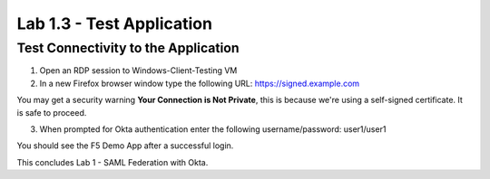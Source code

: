 Lab 1.3 - Test Application
##########################

Test Connectivity to the Application
************************************

1. Open an RDP session to Windows-Client-Testing VM

2. In a new Firefox browser window type the following URL: https://signed.example.com

You may get a security warning **Your Connection is Not Private**, this is because we're using a self-signed certificate. It is safe to proceed. 

.. image:: images/lab4-warn.png
    :width: 600 px

3. When prompted for Okta authentication enter the following username/password: user1/user1

.. image:: images/lab4-logon.png
    :width: 600 px

You should see the F5 Demo App after a successful login. 

.. image:: images/lab4-success.png
    :width: 600 px

This concludes Lab 1 - SAML Federation with Okta.